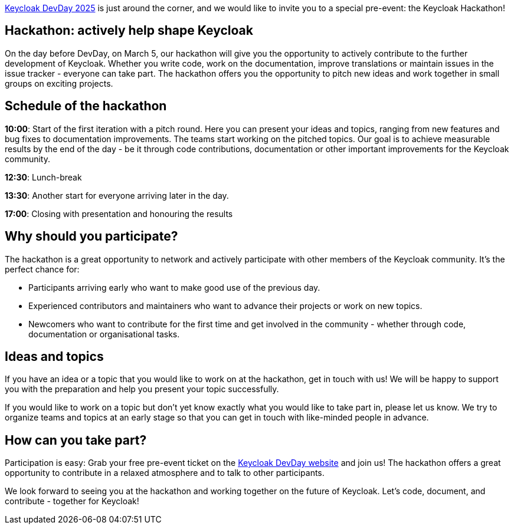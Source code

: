 :title: Keycloak DevDay 2025 Pre-Conf Event Announcement
:date: 2024-10-25
:publish: true
:author: Sebastian Rose

https://keycloak-day.dev/[Keycloak DevDay 2025] is just around the corner, and we would like to invite you to a special pre-event: the Keycloak Hackathon!

== Hackathon: actively help shape Keycloak
On the day before DevDay, on March 5, our hackathon will give you the opportunity to actively contribute to the further development of Keycloak.
Whether you write code, work on the documentation, improve translations or maintain issues in the issue tracker - everyone
can take part. The hackathon offers you the opportunity to pitch new ideas and work together in small groups on exciting projects.

== Schedule of the hackathon
*10:00*: Start of the first iteration with a pitch round. Here you can present your ideas and topics, ranging from new features and bug fixes to documentation improvements. The teams start working on the pitched topics. Our goal is to achieve measurable results by the end of the day - be it through code contributions, documentation or other important improvements for the Keycloak community.

*12:30*: Lunch-break

*13:30*: Another start for everyone arriving later in the day.

*17:00*: Closing with presentation and honouring the results

== Why should you participate?
The hackathon is a great opportunity to network and actively participate with other members of the Keycloak community. It's the perfect chance for:

- Participants arriving early
who want to make good use of the previous day.

- Experienced contributors and maintainers who want to advance their projects or work on new topics.

- Newcomers who want to contribute for the first time and get involved in the community - whether through code, documentation or organisational tasks.

== Ideas and topics
If you have an idea or a topic that you would like to work on at the hackathon, get in touch with us! We will be happy to support you with the preparation and help you present your topic successfully.

If you would like to work on a topic but don't yet know exactly what you would like to take part in, please let us know. We try to organize teams and topics at an early stage so that you can get in touch with like-minded people in advance.

== How can you take part?
Participation is easy: Grab your free pre-event ticket on the https://keycloak-day.dev/[Keycloak DevDay website] and join us! The hackathon offers a great opportunity to contribute in a relaxed atmosphere and to talk to other participants.

We look forward to seeing you at the hackathon and working together on the future of Keycloak. Let's code, document, and contribute - together for Keycloak!